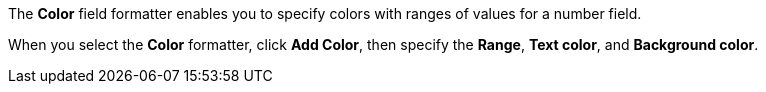 The *Color* field formatter enables you to specify colors with ranges of values for a number field.

When you select the *Color* formatter, click *Add Color*, then specify the *Range*, *Text color*, and *Background color*.
